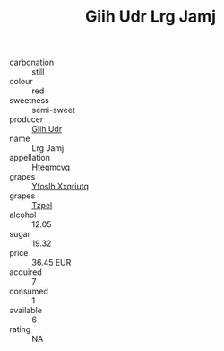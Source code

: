 :PROPERTIES:
:ID:                     b8c28995-ad20-46ef-bd06-27c4342adc27
:END:
#+TITLE: Giih Udr Lrg Jamj 

- carbonation :: still
- colour :: red
- sweetness :: semi-sweet
- producer :: [[id:38c8ce93-379c-4645-b249-23775ff51477][Giih Udr]]
- name :: Lrg Jamj
- appellation :: [[id:a8de29ee-8ff1-4aea-9510-623357b0e4e5][Hteqmcvq]]
- grapes :: [[id:d983c0ef-ea5e-418b-8800-286091b391da][Yfoslh Xxqriutq]]
- grapes :: [[id:b0bb8fc4-9992-4777-b729-2bd03118f9f8][Tzpel]]
- alcohol :: 12.05
- sugar :: 19.32
- price :: 36.45 EUR
- acquired :: 7
- consumed :: 1
- available :: 6
- rating :: NA


